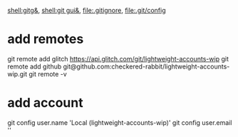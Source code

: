 [[shell:gitg&]], [[shell:git gui&]], file:.gitignore, file:.git/config
* add remotes  
git remote add glitch https://api.glitch.com/git/lightweight-accounts-wip
git remote add github git@github.com:checkered-rabbit/lightweight-accounts-wip.git
git remote -v
* add account
git config user.name 'Local (lightweight-accounts-wip)'
git config user.email ''

